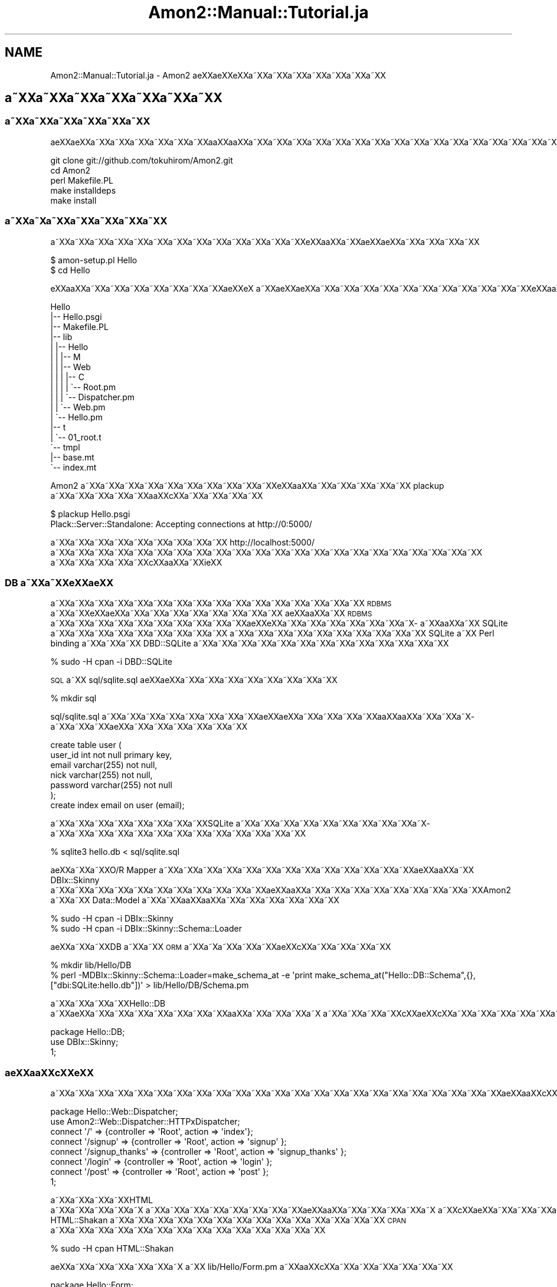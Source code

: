 .\" Automatically generated by Pod::Man 2.23 (Pod::Simple 3.14)
.\"
.\" Standard preamble:
.\" ========================================================================
.de Sp \" Vertical space (when we can't use .PP)
.if t .sp .5v
.if n .sp
..
.de Vb \" Begin verbatim text
.ft CW
.nf
.ne \\$1
..
.de Ve \" End verbatim text
.ft R
.fi
..
.\" Set up some character translations and predefined strings.  \*(-- will
.\" give an unbreakable dash, \*(PI will give pi, \*(L" will give a left
.\" double quote, and \*(R" will give a right double quote.  \*(C+ will
.\" give a nicer C++.  Capital omega is used to do unbreakable dashes and
.\" therefore won't be available.  \*(C` and \*(C' expand to `' in nroff,
.\" nothing in troff, for use with C<>.
.tr \(*W-
.ds C+ C\v'-.1v'\h'-1p'\s-2+\h'-1p'+\s0\v'.1v'\h'-1p'
.ie n \{\
.    ds -- \(*W-
.    ds PI pi
.    if (\n(.H=4u)&(1m=24u) .ds -- \(*W\h'-12u'\(*W\h'-12u'-\" diablo 10 pitch
.    if (\n(.H=4u)&(1m=20u) .ds -- \(*W\h'-12u'\(*W\h'-8u'-\"  diablo 12 pitch
.    ds L" ""
.    ds R" ""
.    ds C` ""
.    ds C' ""
'br\}
.el\{\
.    ds -- \|\(em\|
.    ds PI \(*p
.    ds L" ``
.    ds R" ''
'br\}
.\"
.\" Escape single quotes in literal strings from groff's Unicode transform.
.ie \n(.g .ds Aq \(aq
.el       .ds Aq '
.\"
.\" If the F register is turned on, we'll generate index entries on stderr for
.\" titles (.TH), headers (.SH), subsections (.SS), items (.Ip), and index
.\" entries marked with X<> in POD.  Of course, you'll have to process the
.\" output yourself in some meaningful fashion.
.ie \nF \{\
.    de IX
.    tm Index:\\$1\t\\n%\t"\\$2"
..
.    nr % 0
.    rr F
.\}
.el \{\
.    de IX
..
.\}
.\"
.\" Accent mark definitions (@(#)ms.acc 1.5 88/02/08 SMI; from UCB 4.2).
.\" Fear.  Run.  Save yourself.  No user-serviceable parts.
.    \" fudge factors for nroff and troff
.if n \{\
.    ds #H 0
.    ds #V .8m
.    ds #F .3m
.    ds #[ \f1
.    ds #] \fP
.\}
.if t \{\
.    ds #H ((1u-(\\\\n(.fu%2u))*.13m)
.    ds #V .6m
.    ds #F 0
.    ds #[ \&
.    ds #] \&
.\}
.    \" simple accents for nroff and troff
.if n \{\
.    ds ' \&
.    ds ` \&
.    ds ^ \&
.    ds , \&
.    ds ~ ~
.    ds /
.\}
.if t \{\
.    ds ' \\k:\h'-(\\n(.wu*8/10-\*(#H)'\'\h"|\\n:u"
.    ds ` \\k:\h'-(\\n(.wu*8/10-\*(#H)'\`\h'|\\n:u'
.    ds ^ \\k:\h'-(\\n(.wu*10/11-\*(#H)'^\h'|\\n:u'
.    ds , \\k:\h'-(\\n(.wu*8/10)',\h'|\\n:u'
.    ds ~ \\k:\h'-(\\n(.wu-\*(#H-.1m)'~\h'|\\n:u'
.    ds / \\k:\h'-(\\n(.wu*8/10-\*(#H)'\z\(sl\h'|\\n:u'
.\}
.    \" troff and (daisy-wheel) nroff accents
.ds : \\k:\h'-(\\n(.wu*8/10-\*(#H+.1m+\*(#F)'\v'-\*(#V'\z.\h'.2m+\*(#F'.\h'|\\n:u'\v'\*(#V'
.ds 8 \h'\*(#H'\(*b\h'-\*(#H'
.ds o \\k:\h'-(\\n(.wu+\w'\(de'u-\*(#H)/2u'\v'-.3n'\*(#[\z\(de\v'.3n'\h'|\\n:u'\*(#]
.ds d- \h'\*(#H'\(pd\h'-\w'~'u'\v'-.25m'\f2\(hy\fP\v'.25m'\h'-\*(#H'
.ds D- D\\k:\h'-\w'D'u'\v'-.11m'\z\(hy\v'.11m'\h'|\\n:u'
.ds th \*(#[\v'.3m'\s+1I\s-1\v'-.3m'\h'-(\w'I'u*2/3)'\s-1o\s+1\*(#]
.ds Th \*(#[\s+2I\s-2\h'-\w'I'u*3/5'\v'-.3m'o\v'.3m'\*(#]
.ds ae a\h'-(\w'a'u*4/10)'e
.ds Ae A\h'-(\w'A'u*4/10)'E
.    \" corrections for vroff
.if v .ds ~ \\k:\h'-(\\n(.wu*9/10-\*(#H)'\s-2\u~\d\s+2\h'|\\n:u'
.if v .ds ^ \\k:\h'-(\\n(.wu*10/11-\*(#H)'\v'-.4m'^\v'.4m'\h'|\\n:u'
.    \" for low resolution devices (crt and lpr)
.if \n(.H>23 .if \n(.V>19 \
\{\
.    ds : e
.    ds 8 ss
.    ds o a
.    ds d- d\h'-1'\(ga
.    ds D- D\h'-1'\(hy
.    ds th \o'bp'
.    ds Th \o'LP'
.    ds ae ae
.    ds Ae AE
.\}
.rm #[ #] #H #V #F C
.\" ========================================================================
.\"
.IX Title "Amon2::Manual::Tutorial.ja 3"
.TH Amon2::Manual::Tutorial.ja 3 "2010-10-05" "perl v5.12.1" "User Contributed Perl Documentation"
.\" For nroff, turn off justification.  Always turn off hyphenation; it makes
.\" way too many mistakes in technical documents.
.if n .ad l
.nh
.SH "NAME"
Amon2::Manual::Tutorial.ja \- Amon2 \*(aeXX\*(aeXXe\*`XXa\*~XXa\*~XXa\*~XXa\*~XXa\*~XXa\*~XXa\*~XX
.SH "a\*~XXa\*~XXa\*~XXa\*~XXa\*~XXa\*~XXa\*~XX"
.IX Header "a~XXa~XXa~XXa~XXa~XXa~XXa~XX"
.SS "a\*~XXa\*~XXa\*~XXa\*~XXa\*~XXa\*~XX"
.IX Subsection "a~XXa~XXa~XXa~XXa~XXa~XX"
a\*:XXa\*:XXa\*~XXa\*~XXa\*~XXa\*~XXa\*~XXa\*~XXa\*oXXa\*oXXa\*~XXa\*~XXa\*~XXa\*~XXa\*~XXa\*~XXa\*~XXa\*~XXa\*~XXa\*~XXa\*~XXa\*~XXa\*~XXa\*~XXa\*~XXa\*~XXa\*~XXa\*~XX
.PP
.Vb 5
\&  git clone git://github.com/tokuhirom/Amon2.git
\&  cd Amon2
\&  perl Makefile.PL
\&  make installdeps
\&  make install
.Ve
.SS "a\*~XXa\*~X\%a\*~XXa\*~XXa\*~XXa\*~XXa\*~XX"
.IX Subsection "a~XXa~Xa~XXa~XXa~XXa~XXa~XX"
a\*~XXa\*~XXa\*~XXa\*~XXa\*~XXa\*~XXa\*~XXa\*~XXa\*~XXa\*~XXa\*~XXa\*~XXa\*~XXe\*'XXa\*oXXa\*~XXa\*:XX\*(aeXXa\*~XXa\*~XXa\*~XXa\*~XX
.PP
.Vb 2
\&  $ amon\-setup.pl Hello
\&  $ cd Hello
.Ve
.PP
e\*'XXa\*oXXa\*~XXa\*~XXa\*~XXa\*~XXa\*~XXa\*~XXa\*~XX\*(aeXXe\*'X\ a\*~XXa\*:XXa\*:XXa\*~XXa\*~XXa\*~XXa\*~XXa\*~XXa\*~XXa\*~XXa\*~XXa\*~XXa\*~XXa\*~XXe\*'XXa\*oXXa\*~XXa\*~XXa\*~XXa\*~XXa\*~XXa\*~XXa\*~XXa\*~XXa\*~XXa\*~XXa\*~XXa\*~XX\*(aeXXe\*'X\ a\*~XXa\*~XXa\*~XX
.PP
.Vb 10
\&    Hello
\&    |\-\- Hello.psgi
\&    |\-\- Makefile.PL
\&    |\-\- lib
\&    |   |\-\- Hello
\&    |   |   |\-\- M
\&    |   |   |\-\- Web
\&    |   |   |   |\-\- C
\&    |   |   |   |   \`\-\- Root.pm
\&    |   |   |   \`\-\- Dispatcher.pm
\&    |   |   \`\-\- Web.pm
\&    |   \`\-\- Hello.pm
\&    |\-\- t
\&    |   \`\-\- 01_root.t
\&    \`\-\- tmpl
\&        |\-\- base.mt
\&        \`\-\- index.mt
.Ve
.PP
Amon2 a\*~XXa\*~XXa\*~XXa\*~XXa\*~XXa\*~XXa\*~XXa\*~XXa\*~XXa\*~XXe\*`XXa\*oXXa\*~XXa\*~XXa\*~XXa\*~XXa\*~XX plackup a\*~XXa\*~XXa\*~XXa\*~XXa\*~XXa\*oXXc\*,XXa\*~XXa\*~XXa\*~XXa\*~XX
.PP
.Vb 2
\&  $ plackup Hello.psgi
\&  Plack::Server::Standalone: Accepting connections at http://0:5000/
.Ve
.PP
a\*~XXa\*~XXa\*~XXa\*~XXa\*~XXa\*~XXa\*~XXa\*~XXa\*~XX http://localhost:5000/ a\*~XXa\*~XXa\*~XXa\*~XXa\*~XXa\*~XXa\*~XXa\*~XXa\*~XXa\*~XXa\*~XXa\*~XXa\*~XXa\*~XXa\*~XXa\*~XXa\*~XXa\*~XXa\*~XXa\*~XXa\*~XXa\*~XX
a\*~XXa\*~XXa\*~XXa\*~XXa\*~XXc\*,XXa\*oXXa\*~XXi\*:XX
.SS "\s-1DB\s0 a\*~XXa\*~XXe\*'XX\*(aeXX"
.IX Subsection "DB a~XXa~XXe'XXXX"
a\*~XXa\*~XXa\*~XXa\*~XXa\*~XXa\*~XXa\*~XXa\*~XXa\*~XXa\*~XXa\*~XXa\*~XXa\*~XXa\*~XXa\*~XXa\*~XX \s-1RDBMS\s0 a\*~XXa\*~XXe\*'XX\*(aeXXa\*~XXa\*~XXa\*~XXa\*~XXa\*~XXa\*~XXa\*~XXa\*~XX
a\*:XXa\*oXXa\*~XX \s-1RDBMS\s0 a\*~XXa\*~XXa\*~XXa\*~XXa\*~XXa\*~XXa\*~XXa\*~XXa\*~XXa\*~XXa\*:XXe\*`XXa\*~XXa\*~XXa\*~XXa\*~XXa\*~XXa\*~XXa\*~X\%a\*~XXa\*oXXa\*~XX SQLite a\*~XXa\*~XXa\*~XXa\*~XXa\*~XXa\*~XXa\*~XXa\*~XXa\*~XX
a\*~XXa\*~XXa\*~XXa\*~XXa\*~XXa\*~XXa\*~XXa\*~XXa\*~XXa\*~XX SQLite a\*~XX Perl binding a\*~XXa\*~XXa\*~XX DBD::SQLite a\*~XXa\*~XXa\*~XXa\*~XXa\*~XXa\*~XXa\*~XXa\*~XXa\*~XXa\*~XXa\*~XXa\*~XXa\*~XX
.PP
.Vb 1
\&    % sudo \-H cpan \-i DBD::SQLite
.Ve
.PP
\&\s-1SQL\s0 a\*~XX sql/sqlite.sql a\*:XXa\*:XXa\*~XXa\*~XXa\*~XXa\*~XXa\*~XXa\*~XXa\*~XXa\*~XX
.PP
.Vb 1
\&    % mkdir sql
.Ve
.PP
sql/sqlite.sql a\*~XXa\*~XXa\*~XXa\*~XXa\*~XXa\*~XXa\*~XXa\*~XXa\*:XXa\*:XXa\*~XXa\*~XXa\*~XXa\*~XXa\*oXXa\*oXXa\*~XXa\*~XXa\*~X\%a\*~XXa\*~XXa\*~XX\*(aeXXa\*~XXa\*~XXa\*~XXa\*~XXa\*~XXa\*~XX
.PP
.Vb 7
\&    create table user (
\&        user_id int not null primary key,
\&        email varchar(255) not null,
\&        nick varchar(255) not null,
\&        password varchar(255) not null
\&    );
\&    create index email on user (email);
.Ve
.PP
a\*~XXa\*~XXa\*~XXa\*~XXa\*~XXa\*~XXa\*~XXa\*~XXSQLite a\*~XXa\*~XXa\*~XXa\*~XXa\*~XXa\*~XXa\*~XXa\*~XXa\*~XXa\*~X\%a\*~XXa\*~XXa\*~XXa\*~XXa\*~XXa\*~XXa\*~XXa\*~XXa\*~XXa\*~XXa\*~XXa\*~XXa\*~XX
.PP
.Vb 1
\&    % sqlite3 hello.db < sql/sqlite.sql
.Ve
.PP
\&\*(aeXXa\*~XXa\*~XXO/R Mapper a\*~XXa\*~XXa\*~XXa\*~XXa\*~XXa\*~XXa\*~XXa\*~XXa\*~XXa\*~XXa\*~XXa\*~XXa\*~XXa\*:XXa\*oXXa\*~XX DBIx::Skinny a\*~XXa\*~XXa\*~XXa\*~XXa\*~XXa\*~XXa\*~XXa\*~XXa\*~XXa\*~XXa\*~XXa\*:XXa\*oXXa\*~XXa\*~XXa\*~XXa\*~XXa\*~XXa\*~XXa\*~XXa\*~XXa\*~XXAmon2 a\*~XXa\*~XX Data::Model a\*~XXa\*~XXa\*oXXa\*oXXa\*~XXa\*~XXa\*~XXa\*~XXa\*~XXa\*~XX
.PP
.Vb 2
\&    % sudo \-H cpan \-i DBIx::Skinny
\&    % sudo \-H cpan \-i DBIx::Skinny::Schema::Loader
.Ve
.PP
\&\*(aeXXa\*~XXa\*~XXDB a\*~XXa\*~XX \s-1ORM\s0 a\*~XXa\*~X\%a\*~XXa\*~XXa\*~XX\*(aeXXc\*,XXa\*~XXa\*~XXa\*~XXa\*~XX
.PP
.Vb 2
\&    % mkdir lib/Hello/DB
\&    % perl \-MDBIx::Skinny::Schema::Loader=make_schema_at \-e \*(Aqprint make_schema_at("Hello::DB::Schema",{},["dbi:SQLite:hello.db"])\*(Aq > lib/Hello/DB/Schema.pm
.Ve
.PP
a\*~XXa\*~XXa\*~XXa\*~XXHello::DB a\*~XX\*(aeXXa\*~XXa\*~XXa\*~XXa\*~XXa\*~XXa\*~XXa\*~XXa\*oXXa\*~XXa\*~XXa\*~XXa\*~X\ a\*~XXa\*~XXa\*~XXa\*~XXc\*,XXa\*:XXc\*,XXa\*~XXa\*~XXa\*~XXa\*~XXa\*~XXa\*~XXa\*~XXa\*~XXa\*~XXa\*~XX
.PP
.Vb 3
\&    package Hello::DB;
\&    use DBIx::Skinny;
\&    1;
.Ve
.SS "a\*:XXa\*oXXc\*,XXe\*'\s-1XX\s0"
.IX Subsection "a:XXaoXXc,XXe'XX"
a\*~XXa\*~XXa\*~XXa\*~XXa\*~XXa\*~XXa\*~XXa\*~XXa\*~XXa\*~XXa\*~XXa\*~XXa\*~XXa\*~XXa\*~XXa\*~XXa\*~XXa\*~XXa\*~XXa\*~XXa\*~XXa\*~XXa\*~XXa\*:XXa\*oXXc\*,XXe\*'XXa\*~XXa\*~XXa\*~XXa\*~X\ a\*~XXa\*~XXa\*~XXa\*~XXa\*~XXa\*~XXa\*~XXa\*~XXa\*~XXa\*~XXa\*~XXa\*~XXa\*~XXa\*:XXa\*:XXa\*~XXa\*~XXa\*~XXa\*~XXa\*~XXa\*~XXa\*~XXa\*~XXa\*~XXa\*~XXa\*~XXa\*~XXa\*~XX\*(aeXXa\*oXXa\*~XXa\*~XXa\*~XXa\*~XXa\*~XXa\*~XX
.PP
.Vb 2
\&    package Hello::Web::Dispatcher;
\&    use Amon2::Web::Dispatcher::HTTPxDispatcher;
\&
\&    connect \*(Aq/\*(Aq => {controller => \*(AqRoot\*(Aq, action => \*(Aqindex\*(Aq};
\&    connect \*(Aq/signup\*(Aq => {controller => \*(AqRoot\*(Aq, action => \*(Aqsignup\*(Aq };
\&    connect \*(Aq/signup_thanks\*(Aq => {controller => \*(AqRoot\*(Aq, action => \*(Aqsignup_thanks\*(Aq };
\&    connect \*(Aq/login\*(Aq => {controller => \*(AqRoot\*(Aq, action => \*(Aqlogin\*(Aq };
\&    connect \*(Aq/post\*(Aq => {controller => \*(AqRoot\*(Aq, action => \*(Aqpost\*(Aq };
\&
\&    1;
.Ve
.PP
a\*~XXa\*~XXa\*~XXa\*~XXHTML a\*~XXa\*~XXa\*~XXa\*~XXa\*~X\ a\*~XXa\*~XXa\*~XXa\*~XXa\*~XXa\*~XXa\*~XXa\*~XXa\*:XXa\*oXXa\*~XXa\*~XXa\*~XXa\*~XXa\*~X\ a\*~XXc\*,XX\*(aeXXa\*~XXa\*~XXa\*~XXa\*~XXa\*~XXa\*~XXa\*~XXa\*~XX HTML::Shakan a\*~XXa\*~XXa\*~XXa\*~XXa\*~XXa\*~XXa\*~XXa\*~XXa\*~XXa\*~XXa\*~XXa\*~XXa\*~XXa\*~XX \s-1CPAN\s0 a\*~XXa\*~XXa\*~XXa\*~XXa\*~XXa\*~XXa\*~XXa\*~XXa\*~XXa\*~XXa\*~XXa\*~XXa\*~XXa\*~XX
.PP
.Vb 1
\&    % sudo \-H cpan HTML::Shakan
.Ve
.PP
\&\*(aeXXa\*~XXa\*~XXa\*~XXa\*~XXa\*~XXa\*~X\ a\*~XX lib/Hello/Form.pm a\*~XXa\*oXXc\*,XXa\*~XXa\*~XXa\*~XXa\*~XXa\*~XXa\*~XX
.PP
.Vb 2
\&    package Hello::Form;
\&    use HTML::Shakan::Declare;
\&
\&    form \*(Aquser_add\*(Aq => (
\&        EmailField(
\&            name     => \*(Aqemail\*(Aq,
\&            required => 1,
\&        ),
\&        TextField(
\&            name     => \*(Aqnick\*(Aq,
\&            required => 1,
\&        ),
\&        PasswordField(
\&            name     => \*(Aqpassword\*(Aq,
\&            required => 1,
\&        ),
\&    );
\&
\&    form \*(Aqlogin\*(Aq => (
\&        EmailField(
\&            name     => \*(Aqemail\*(Aq,
\&            required => 1,
\&        ),
\&        PasswordField(
\&            name     => \*(Aqpassword\*(Aq,
\&            required => 1,
\&        ),
\&    );
\&
\&    1;
.Ve
.PP
a\*~XXa\*~XXa\*~XXa\*~X\ a\*~XXa\*~XXa\*~XXa\*~XXa\*~XXa\*~XXa\*oXXc\*,XXa\*~XXa\*~XXa\*~XXa\*~XX
.PP
.Vb 3
\&    package Hello::Form::Renderer;
\&    use Any::Moose;
\&    use HTML::Shakan::Utils;
\&
\&    has \*(Aqid_tmpl\*(Aq => (
\&        is => \*(Aqro\*(Aq,
\&        isa => \*(AqStr\*(Aq,
\&        default => \*(Aqid_%s\*(Aq,
\&    );
\&
\&    sub render {
\&        my ($self, $form) = @_;
\&
\&        my @res;
\&        for my $field ($form\->fields) {
\&            unless ($field\->id) {
\&                $field\->id(sprintf($self\->id_tmpl(), $field\->{name}));
\&            }
\&            push @res, \*(Aq<p>\*(Aq;
\&            if ($field\->label) {
\&                push @res, sprintf( q{<label for="%s">%s</label>},
\&                    $field\->{id}, encode_entities( $field\->{label} ) );
\&            }
\&            push @res, \*(Aq<span class="inputbox">\*(Aq.$form\->widgets\->render( $form, $field )."</span></p>\en";
\&        }
\&        join \*(Aq\*(Aq, @res;
\&    }
\&
\&    no Any::Moose;
\&    _\|_PACKAGE_\|_\->meta\->make_immutable;
.Ve
.PP
\&\*(aeXXa\*~XXa\*~XXa\*~XXa\*~XXa\*~XXa\*~XXa\*~X\ a\*~XX Hello::Web a\*~XXa\*~XXa\*~XXa\*~XXa\*~XXa\*~XXa\*~XXa\*~XXa\*~XXlib/Hello/Web.pm a\*~XXa\*:XXa\*:XXa\*~XXa\*~XXa\*~XXa\*~XX form a\*~XXa\*~XXa\*~XXa\*~XXa\*~XXa\*oXXc\*,XXa\*~XXa\*~XXa\*~XXa\*~XXa\*~XXa\*~XXa\*~XXa\*~XXa\*~XXa\*~XXa\*~XXa\*~XXa\*~XXa\*~XXa\*~XXa\*~XXc\->form($form_name); a\*~XXa\*~XXa\*~XXa\*oXXa\*oXXa\*~XXa\*~XXa\*~XXa\*~XXa\*~XXa\*~XXa\*~XXa\*~XXa\*~X\ a\*~XXa\*~XXa\*~XXa\*~XXa\*~XXa\*~XXa\*~XXa\*~XXa\*~XXa\*~X\ a\*~XXa\*~XXa\*~XXa\*~XX
.PP
.Vb 12
\&    package Hello::Web;
\&    sub form {
\&        my ( $c, $form_name ) = @_;
\&        my $form = Hello::Form\->get(
\&            $form_name => (
\&                request => $c\->request,
\&                model   => HTML::Shakan::Model::DBIxSkinny\->new()
\&            )
\&        );
\&        $form\->load_function_message(\*(Aqen\*(Aq);
\&        return $form;
\&    }
.Ve
.PP
a\*~XXa\*~XXa\*~XXa\*~XXa\*~XXa\*~XXa\*~XXa\*~XXa\*~XXa\*~XXa\*~XXa\*~XXa\*~XXa\*~XXa\*~XXa\*~XXa\*~X\%a\*~XXa\*~XXa\*~XXa\*oXXc\*,XXa\*~XXa\*~XXa\*~XXa\*~XXa\*~XXa\*~XXa\*~XXa\*~XXa\*~XXa\*~XXa\*~XXa\*~XXc\*,XXe\*'XXa\*~XXa\*~XXa\*~XXa\*~XXa\*~XXa\*~XXa\*~XXa\*~XXa\*~XXa\*~XXa\*~XXa\*~XXa\*~XX
a\*~XXa\*~XXa\*~XXc\*,XXa\*oXXa\*~X\%a\*~XX
.PP
.Vb 9
\&    package Hello::Web::C::Root;
\&    sub signup {
\&        my $form = c\->form(\*(Aquser_add\*(Aq);
\&        if ($form\->submitted_and_valid) {
\&            $form\->model\->create(db() => \*(Aquser\*(Aq);
\&            return redirect(\*(Aq/signup_thanks\*(Aq);
\&        }
\&        return render("signup.mt", $form);
\&    }
\&
\&    sub signup_thanks { render(\*(Aqsignup_thanks.mt\*(Aq) }
.Ve
.PP
c\*,XXa\*oXXa\*~XXa\*~XXa\*~X\%a\*~XXa\*~XXa\*~XXa\*~XXa\*~XXa\*~XXa\*~XXa\*~XXa\*~XXa\*~XXa\*~XXa\*oXXc\*,XXa\*~XXa\*~XXa\*~XXa\*~XXa\*~XXa\*~XXtmpl/signup.mt a\*~XXa\*~XXa\*~XXa\*~XXa\*~XXa\*~XX\*(aeXX\*(aeXXe\*'XXa\*oXXa\*~XXa\*:XXa\*:XXa\*~XXa\*~XXa\*~XXa\*~XXa\*~XXa\*~XXa\*~XXa\*~X\ a\*~XXa\*~XXa\*~XX
.PP
.Vb 12
\&    <? if ($form\->submitted && $form\->has_error) { ?>
\&    <ul class="error">
\&    ?  for my $err ($form\->get_error_messages()) {
\&    <li><?= $err ?></li>
\&    ? }
\&    </ul>
\&    <? } ?>
\&    <h2 class="ttlLv2">Signup</h2>
\&    <form method="post" action="/signup">
\&    <?= encoded_string $form\->render() ?>
\&    <input type="submit" value="register" />
\&    </form>
.Ve
.PP
tmpl/signup_thanks.mt a\*~XXa\*:XXa\*:XXa\*~XXa\*~XXa\*~XXa\*~XXa\*~XX\*(aeXXe\*`XXa\*~XX\*(aeXXa\*~XXe\*`XXa\*~XXa\*~XXa\*~XXa\*~XXa\*~XXa\*~XXa\*~XXa\*~XXa\*~XXthx a\*~XX\*(aeXXa\*~XXa\*~XXa\*~XXa\*~XXa\*~XXa\*~XXa\*~XXa\*~XXa\*~XXa\*~XXa\*~XXa\*:XXa\*~XXa\*~XXa\*~XXa\*~XXa\*~XXa\*~XXa\*~XXa\*~XX\*(aeXX\*(aeXXa\*~XXa\*~XXWeb 2.0 a\*:XX\*(aeXXa\*~XXa\*~XXa\*~XXa\*~XXa\*~XXa\*~XXa\*~XXa\*~XXa\*~XXa\*~XXa\*~XXa\*~XXa\*~XX \s-1URL\s0 a\*~XXa\*~XXa\*~XXa\*~XXa\*~XXa\*~XXa\*~XXa\*~XXa\*~XXa\*:XXc\*,XXe\*'XXc\*,XX\*(aeXXa\*~XXa\*~XXa\*~XXa\*~XXa\*~XXa\*~XXa\*~XXa\*~XXa\*~XXa\*~XXa\*~XXa\*~XXa\*~XXa\*~XXa\*~XX
.PP
.Vb 1
\&    thanks!
.Ve
.SS "a\*~X\%a\*~XXa\*~XXa\*~XXa\*~XXa\*~XXa\*~XXa\*~XXa\*~XX"
.IX Subsection "a~Xa~XXa~XXa~XXa~XXa~XXa~XXa~XXa~XX"
a\*:XXa\*oXXc\*,XXe\*'XXa\*~XXa\*~XXa\*~XXa\*~XXa\*~XXa\*~X\%a\*~XXa\*~XXa\*~XXa\*~XXa\*~XXa\*~XXa\*~XXa\*~XXa\*~XXa\*~XXa\*~XXa\*~XXa\*~XXa\*~XXa\*~XXa\*~XX\*(aeXXa\*oXXa\*~XXa\*~XXa\*~XXa\*~XXa\*~XXa\*~XXa\*~XXa\*~XXa\*~XXa\*~XXa\*~XXa\*~XXa\*~XXa\*~XXa\*~XXa\*~XXa\*~XXa\*~X\%a\*~XXa\*~XXa\*~XX\*(aeXXe\*`XXa\*~XXa\*~XXa\*~XXa\*~XXa\*~XXa\*~XXa\*~XXa\*~XX
.PP
a\*~X\%a\*~XXa\*~XXa\*~XXa\*~XXa\*~XXa\*~XXa\*~XXa\*~XXa\*~XXa\*~XXa\*~XXa\*~XXa\*~XXa\*~XXa\*oXXe\*`XXa\*~XXa\*~XXa\*~XXa\*~XXa\*~XXa\*~XXa\*~XXa\*~XXa\*~XXa\*~XXa\*~XXa\*~XXa\*~XXa\*~XXa\*~XXa\*~XXa\*~XXa\*~XXa\*~XXa\*~XXa\*~XXa\*~XXa\*~XXa\*~XXa\*:XXa\*oXXa\*~XXa\*~XXc\*,XX\*(aeXXa\*~XXa\*~XXa\*~XXa\*~XXa\*~XXa\*~XX Cookie a\*~XXa\*~XXa\*~XXa\*~XXa\*~XXa\*~XXa\*~XXa\*~XXa\*~XXa\*oXXa\*~XXa\*~XXa\*~XXa\*~XXa\*~XXa\*~XXa\*~XXa\*~XXa\*~XXa\*~XXa\*~XXa\*~XXa\*~XXa\*~XXa\*~XXa\*~XXa\*~XXa\*~XXa\*~XXa\*~XXa\*~XX
.PP
.Vb 3
\&    _\|_PACKAGE_\|_\->load_plugins(
\&        \*(AqHTTPSession\*(Aq   => { state => \*(AqCookie\*(Aq, store => \*(AqFile\*(Aq },
\&    );
.Ve
.PP
a\*~XXa\*~XXa\*~XXa\*~XXa\*~XXa\*~X\%a\*~XXa\*~XXa\*~XXa\*~XXa\*~XXa\*~XXa\*~X\ a\*~XXe\*`X\%c\*,XXa\*~XXa\*~XXa\*~XXa\*~XXa\*~XXa\*~XXa\*~XXa\*~XXa\*~XXa\*~X\ a\*~XXa\*oXXa\*oXXa\*oXX\*(aeXXa\*~XXlib/Hello/Form.pm a\*~XX\*(aeXXa\*~XXa\*~XXa\*~XXa\*~XXa\*~XXa\*~XX
.PP
.Vb 11
\&    package Hello::Form;
\&    form \*(Aqlogin\*(Aq => (
\&        EmailField(
\&            name     => \*(Aqemail\*(Aq,
\&            required => 1,
\&        ),
\&        PasswordField(
\&            name     => \*(Aqpassword\*(Aq,
\&            required => 1,
\&        ),
\&    );
.Ve
.PP
a\*~XXa\*~XXa\*~XXa\*~XXa\*~XXa\*~XXa\*~XXa\*~XXa\*~X\%a\*~XXa\*~XXa\*~XX\*(aeXXa\*oXXa\*~XXa\*~XXa\*~XXa\*~XXa\*~XXa\*~XXa\*~XXa\*~XXa\*~XXa\*~XXa\*~XXa\*~XXa\*~XXa\*~XXa\*~X\%a\*~XXa\*~XXa\*~XXa\*~XXa\*~XXa\*~XXa\*~X\ a\*~XXe\*`X\%c\*,XXa\*~XXa\*~XXa\*~XXa\*~XXa\*~XXa\*~XX
.PP
.Vb 5
\&    package Hello::Web::C::Root;
\&    sub index {
\&        my $login_form = c\->form(\*(Aqlogin\*(Aq);
\&        render("index.mt", $login_form);
\&    }
.Ve
.PP
\&\*(aeXXa\*~XXa\*~XXa\*~X\%a\*~XXa\*~XXa\*~XXc\*,XXa\*~XXa\*~XXa\*~XXa\*~XXa\*~XXa\*~XXa\*~XXa\*oXXc\*,XXa\*~XXa\*~XXa\*~XXa\*~XXa\*~XXa\*~XX
.PP
.Vb 10
\&    package Hello::Web::C::Root;
\&    sub login {
\&        my $form = c\->form(\*(Aqlogin\*(Aq);
\&        if ($form\->submitted_and_valid) {
\&            my $user = db\->single(
\&                user => {
\&                    email    => $form\->param(\*(Aqemail\*(Aq),
\&                    password => $form\->param(\*(Aqpassword\*(Aq),
\&                }
\&            );
\&            if ($user) {
\&                c\->session\->set(\*(Aqlogin_user_id\*(Aq => $user\->user_id);
\&                return redirect(\*(Aq/\*(Aq);
\&            }
\&        }
\&        redirect(\*(Aq/?login_failed\*(Aq);
\&    }
.Ve
.PP
a\*~X\%a\*~XXa\*~XXa\*~XXa\*~XXa\*~XXa\*~XXa\*~XXa\*~XXa\*~XXa\*~XXa\*~XXa\*~XXa\*~XXa\*~XXa\*~XXa\*~X\%a\*~XXa\*~XXa\*~XXa\*~XXa\*~XXa\*~XXa\*~XXa\*~XXa\*~XX
.PP
.Vb 4
\&    sub logout {
\&        c\->session\->expire();
\&        redirect(\*(Aq/\*(Aq);
\&    }
.Ve
